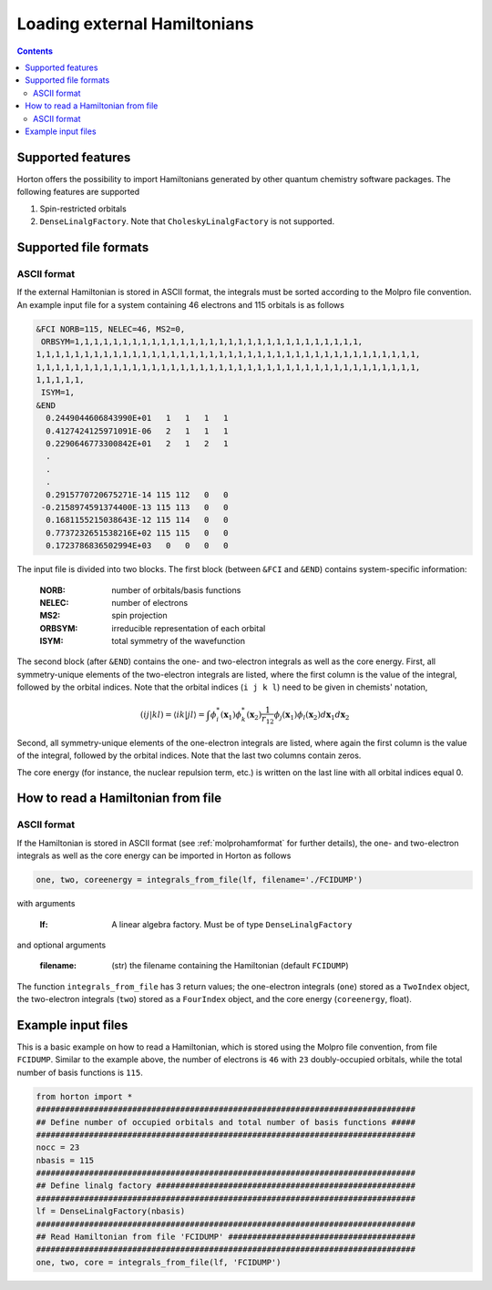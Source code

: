 Loading external Hamiltonians
#############################

.. contents::


Supported features
==================

Horton offers the possibility to import Hamiltonians generated by other quantum chemistry software packages. The following features are supported

1. Spin-restricted orbitals
2. ``DenseLinalgFactory``. Note that ``CholeskyLinalgFactory`` is not supported.



Supported file formats
======================

.. _molprohamformat:

ASCII format
------------

If the external Hamiltonian is stored in ASCII format, the integrals must be sorted according to the Molpro file convention. An example input file for a system containing 46 electrons and 115 orbitals is as follows

.. code-block:: text

     &FCI NORB=115, NELEC=46, MS2=0,
      ORBSYM=1,1,1,1,1,1,1,1,1,1,1,1,1,1,1,1,1,1,1,1,1,1,1,1,1,1,1,1,1,1,
     1,1,1,1,1,1,1,1,1,1,1,1,1,1,1,1,1,1,1,1,1,1,1,1,1,1,1,1,1,1,1,1,1,1,1,1,1,1,1,1,
     1,1,1,1,1,1,1,1,1,1,1,1,1,1,1,1,1,1,1,1,1,1,1,1,1,1,1,1,1,1,1,1,1,1,1,1,1,1,1,1,
     1,1,1,1,1,
      ISYM=1,
     &END
       0.2449044606843990E+01   1   1   1   1
       0.4127424125971091E-06   2   1   1   1
       0.2290646773300842E+01   2   1   2   1
       .
       .
       .
       0.2915770720675271E-14 115 112   0   0
      -0.2158974591374400E-13 115 113   0   0
       0.1681155215038643E-12 115 114   0   0
       0.7737232651538216E+02 115 115   0   0
       0.1723786836502994E+03   0   0   0   0

The input file is divided into two blocks. The first block (between ``&FCI`` and ``&END``) contains system-specific information:

    :NORB: number of orbitals/basis functions
    :NELEC: number of electrons
    :MS2: spin projection
    :ORBSYM: irreducible representation of each orbital
    :ISYM: total symmetry of the wavefunction

The second block (after ``&END``) contains the one- and two-electron integrals as well as the core energy. First, all symmetry-unique elements of the two-electron integrals are listed, where the first column is the value of the integral, followed by the orbital indices. Note that the orbital indices (``i j k l``) need to be given in chemists' notation,

.. math::

    (ij\vert kl) = \langle ik \vert jl \rangle = \int \phi_i^*(\mathbf{x}_1) \phi_k^*(\mathbf{x}_2) \frac{1}{r_{12}} \phi_j(\mathbf{x}_1) \phi_l(\mathbf{x}_2) d\mathbf{x}_1 d\mathbf{x}_2

Second, all symmetry-unique elements of the one-electron integrals are listed, where again the first column is the value of the integral, followed by the orbital indices. Note that the last two columns contain zeros.

The core energy (for instance, the nuclear repulsion term, etc.) is written on the last line with all orbital indices equal 0.


.. _readhamfromfile:

How to read a Hamiltonian from file
===================================


ASCII format
------------

If the Hamiltonian is stored in ASCII format (see :ref:`molprohamformat` for further details), the one- and two-electron integrals as well as the core energy can be imported in Horton as follows

.. code-block:: python

    one, two, coreenergy = integrals_from_file(lf, filename='./FCIDUMP')

with arguments

    :lf: A linear algebra factory. Must be of type ``DenseLinalgFactory``

and optional arguments

    :filename: (str) the filename containing the Hamiltonian (default ``FCIDUMP``)

The function ``integrals_from_file`` has 3 return values; the one-electron integrals (``one``) stored as a ``TwoIndex`` object, the two-electron integrals (``two``) stored as a ``FourIndex`` object, and the core energy (``coreenergy``, float).


Example input files
===================

This is a basic example on how to read a Hamiltonian, which is stored using the Molpro file convention, from file ``FCIDUMP``. Similar to the example above, the number of electrons is ``46`` with ``23`` doubly-occupied orbitals, while the total number of basis functions is ``115``.

.. code-block:: python

    from horton import *
    ###############################################################################
    ## Define number of occupied orbitals and total number of basis functions #####
    ###############################################################################
    nocc = 23
    nbasis = 115
    ###############################################################################
    ## Define linalg factory ######################################################
    ###############################################################################
    lf = DenseLinalgFactory(nbasis)
    ###############################################################################
    ## Read Hamiltonian from file 'FCIDUMP' #######################################
    ###############################################################################
    one, two, core = integrals_from_file(lf, 'FCIDUMP')
